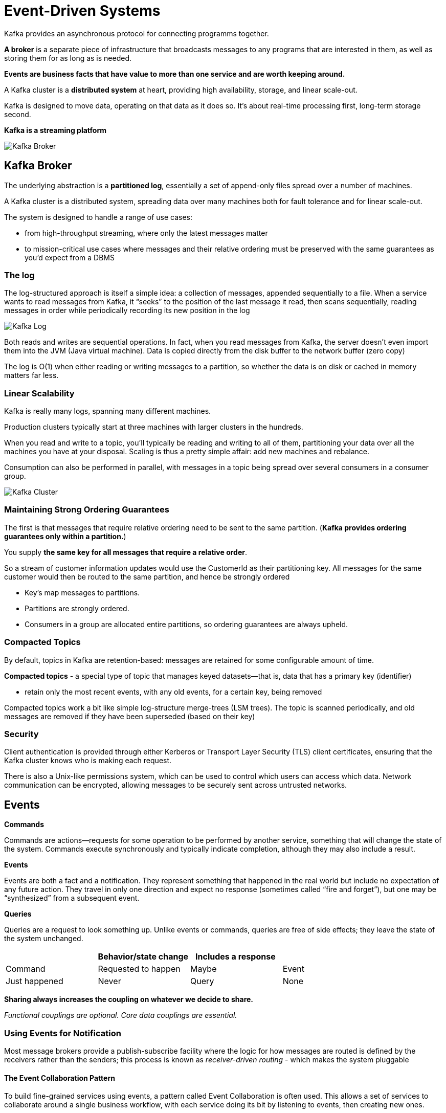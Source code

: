 ifndef::imagesdir[:imagesdir: ./images]
= Event-Driven Systems

Kafka provides an asynchronous protocol for connecting programms together.

*A broker* is a separate piece of infrastructure that broadcasts messages to any programs that are interested in them, as well as storing them for as long as is needed.

*Events are business facts that have value to more than one service and are worth keeping around.*

A Kafka cluster is a *distributed system* at heart, providing high availability, storage, and linear scale-out.

Kafka is designed to move data, operating on that data as it does so. It’s about real-time processing first, long-term storage second.

*Kafka is a streaming platform*

image::kafkaBroker.png[Kafka Broker]

== Kafka Broker

The underlying abstraction is a *partitioned log*, essentially a set of append-only files spread over a number of machines.

A Kafka cluster is a distributed system, spreading data over many machines both for fault tolerance and for linear scale-out.

The system is designed to handle a range of use cases:

- from high-throughput streaming, where only the latest messages matter
- to mission-critical use cases where messages and their relative ordering must be preserved with the same guarantees as you’d expect from a DBMS

=== The log

The log-structured approach is itself a simple idea: a collection of messages, appended sequentially to a file. When a service wants to read messages from Kafka, it “seeks” to the position of the last message it read, then scans sequentially, reading messages in order while periodically recording its new position in the log

image::kafkaLog.png[Kafka Log]

Both reads and writes are sequential operations.
In fact, when you read messages from Kafka, the server doesn’t even import them into the JVM (Java virtual machine). Data is copied directly from the disk buffer to the network buffer (zero copy)

The log is O(1) when either reading or writing messages to a partition, so whether the data is on disk or cached in memory matters far less.

=== Linear Scalability

Kafka is really many logs, spanning many different machines.

Production clusters typically start at three machines with larger clusters in the hundreds.

When you read and write to a topic, you’ll typically be reading and writing to all of them, partitioning your data over all the machines you have at your disposal. Scaling is thus a pretty simple affair: add new machines and rebalance.

Consumption can also be performed in parallel, with messages in a topic being spread over several consumers in a consumer group.

image::kafkaCluster.png[Kafka Cluster]

=== Maintaining Strong Ordering Guarantees

The first is that messages that require relative ordering need to be sent to the same partition. (*Kafka provides ordering guarantees only within a partition.*)

You supply *the same key for all messages that require a relative order*.

So a stream of customer information updates would use the CustomerId as their partitioning key. All messages for the same customer would then be routed to the same partition, and hence be strongly ordered

* Key's map messages to partitions.
* Partitions are strongly ordered.
* Consumers in a group are allocated entire partitions,
so ordering guarantees are always upheld.

=== Compacted Topics

By default, topics in Kafka are retention-based: messages are retained for some configurable amount of time.

*Compacted topics* - a special type of topic that manages keyed datasets—that is, data that has a primary key (identifier)

* retain only the most recent events, with any old events, for a certain key, being removed

Compacted topics work a bit like simple log-structure merge-trees (LSM trees). The topic is scanned periodically, and old messages are removed if they have been superseded (based on their key)

=== Security

Client authentication is provided through either Kerberos or Transport Layer Security (TLS) client certificates, ensuring that the Kafka cluster knows who is making each request.

There is also a Unix-like permissions system, which can be used to control which users can access which data. Network communication can be encrypted, allowing messages to be securely sent across untrusted networks.

== Events

*Commands*

Commands are actions—requests for some operation to be performed by another service, something that will change the state of the system. Commands execute synchronously and typically indicate completion, although they may also include a result.

*Events*

Events are both a fact and a notification. They represent something that happened in the real world but include no expectation of any future action. They travel in only one direction and expect no response (sometimes called “fire and forget”), but one may be “synthesized” from a subsequent event.

*Queries*

Queries are a request to look something up. Unlike events or commands, queries are free of side effects; they leave the state of the system unchanged.

|===
||Behavior/state change |	Includes a response |

|Command |Requested to happen |Maybe
|Event | Just happened |Never
|Query |None           |Always
|===


*Sharing always increases the coupling on whatever we decide to share.*

_Functional couplings are optional. Core data couplings are essential._


=== Using Events for Notification

Most message brokers provide a publish-subscribe facility where the logic for how messages are routed is defined by the receivers rather than the senders; this process is known as _receiver-driven routing_ - which makes the system pluggable

==== The Event Collaboration Pattern

To build fine-grained services using events, a pattern called Event Collaboration is often used. This allows a set of services to collaborate around a single business workflow, with each service doing its bit by listening to events, then creating new ones.

The lack of any one point of central control means systems like these are often termed *choreographies*: each service handles some subset of state transitions, which, when put together, describe the whole business process. This can be contrasted with orchestration, where a single process commands and controls the whole workflow from one place—for example, via a process manager.

image::eventCollaboration.png[Event Collaboration]






